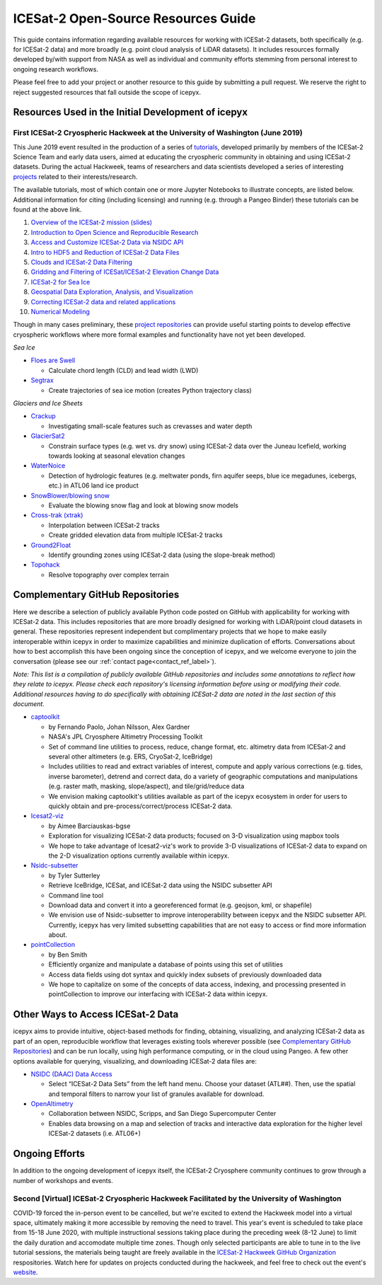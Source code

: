 .. _resource_ref_label:
ICESat-2 Open-Source Resources Guide
====================================

This guide contains information regarding available resources for working with ICESat-2 datasets, both specifically (e.g. for ICESat-2 data) and more broadly (e.g. point cloud analysis of LiDAR datasets). It includes resources formally developed by/with support from NASA as well as individual and community efforts stemming from personal interest to ongoing research workflows.

Please feel free to add your project or another resource to this guide by submitting a pull request. We reserve the right to reject suggested resources that fall outside the scope of icepyx.

Resources Used in the Initial Development of icepyx
---------------------------------------------------

First ICESat-2 Cryospheric Hackweek at the University of Washington (June 2019)
^^^^^^^^^^^^^^^^^^^^^^^^^^^^^^^^^^^^^^^^^^^^^^^^^^^^^^^^^^^^^^^^^^^^^^^^^^^^^^^
This June 2019 event resulted in the production of a series of `tutorials <https://github.com/ICESAT-2HackWeek/ICESat2_hackweek_tutorials>`_, developed primarily by members of the ICESat-2 Science Team and early data users, aimed at educating the cryospheric community in obtaining and using ICESat-2 datasets. During the actual Hackweek, teams of researchers and data scientists developed a series of interesting `projects <https://github.com/ICESAT-2HackWeek/projects_2019>`_ related to their interests/research.

The available tutorials, most of which contain one or more Jupyter Notebooks to illustrate concepts, are listed below. Additional information for citing (including licensing) and running (e.g. through a Pangeo Binder) these tutorials can be found at the above link.

1. `Overview of the ICESat-2 mission (slides) <https://github.com/ICESAT-2HackWeek/intro_ICESat2>`_
2. `Introduction to Open Science and Reproducible Research <https://github.com/ICESAT-2HackWeek/intro-jupyter-git>`_
3. `Access and Customize ICESat-2 Data via NSIDC API <https://github.com/ICESAT-2HackWeek/data-access>`_
4. `Intro to HDF5 and Reduction of ICESat-2 Data Files <https://github.com/ICESAT-2HackWeek/intro-hdf5>`_
5. `Clouds and ICESat-2 Data Filtering <https://github.com/ICESAT-2HackWeek/Clouds_and_data_filtering>`_
6. `Gridding and Filtering of ICESat/ICESat-2 Elevation Change Data <https://github.com/ICESAT-2HackWeek/gridding>`_
7. `ICESat-2 for Sea Ice <https://github.com/ICESAT-2HackWeek/sea-ice-tutorials>`_
8. `Geospatial Data Exploration, Analysis, and Visualization <https://github.com/ICESAT-2HackWeek/geospatial-analysis>`_
9. `Correcting ICESat-2 data and related applications <https://github.com/ICESAT-2HackWeek/data-correction>`_
10. `Numerical Modeling <https://gitlab.com/danshapero/icesat-2019-06-20>`_

Though in many cases preliminary, these `project repositories <https://github.com/ICESAT-2HackWeek/projects_2019>`_ can provide useful starting points to develop effective cryospheric workflows where more formal examples and functionality have not yet been developed.

*Sea Ice*

- `Floes are Swell <https://github.com/ICESAT-2HackWeek/Floes-are-Swell>`_

  - Calculate chord length (CLD) and lead width (LWD)

- `Segtrax <https://icesat2hackweek2019.slack.com/messages/CKQ08MBBR>`_

  - Create trajectories of sea ice motion (creates Python trajectory class)

*Glaciers and Ice Sheets*

- `Crackup <https://github.com/ICESAT-2HackWeek/crackup>`_

  - Investigating small-scale features such as crevasses and water depth

- `GlacierSat2 <https://github.com/ICESAT-2HackWeek/glaciersat2>`_

  - Constrain surface types (e.g. wet vs. dry snow) using ICESat-2 data over the Juneau Icefield, working towards looking at seasonal elevation changes

- `WaterNoice <https://github.com/ICESAT-2HackWeek/WaterNoice>`_

  - Detection of hydrologic features (e.g. meltwater ponds, firn aquifer seeps, blue ice megadunes, icebergs, etc.) in ATL06 land ice product

- `SnowBlower/blowing snow <https://github.com/ICESAT-2HackWeek/Snowblower>`_

  - Evaluate the blowing snow flag and look at blowing snow models

- `Cross-trak (xtrak) <https://github.com/ICESAT-2HackWeek/xtrak>`_

  - Interpolation between ICESat-2 tracks
  - Create gridded elevation data from multiple ICESat-2 tracks

- `Ground2Float <https://github.com/ICESAT-2HackWeek/ground2float>`_

  - Identify grounding zones using ICESat-2 data (using the slope-break method)

- `Topohack <https://github.com/ICESAT-2HackWeek/topohack>`_

  - Resolve topography over complex terrain

Complementary GitHub Repositories
---------------------------------
Here we describe a selection of publicly available Python code posted on GitHub with applicability for working with ICESat-2 data. This includes repositories that are more broadly designed for working with LiDAR/point cloud datasets in general. These repositories represent independent but complimentary projects that we hope to make easily interoperable within icepyx in order to maximize capabilities and minimize duplication of efforts. Conversations about how to best accomplish this have been ongoing since the conception of icepyx, and we welcome everyone to join the conversation (please see our :ref:`contact page<contact_ref_label>`).

*Note: This list is a compilation of publicly available GitHub repositories and includes some annotations to reflect how they relate to icepyx. Please check each repository's licensing information before using or modifying their code. Additional resources having to do specifically with obtaining ICESat-2 data are noted in the last section of this document.*

- `captoolkit <https://github.com/fspaolo/captoolkit>`_

  - by Fernando Paolo, Johan Nilsson, Alex Gardner
  - NASA's JPL Cryosphere Altimetry Processing Toolkit
  - Set of command line utilities to process, reduce, change format, etc. altimetry data from ICESat-2 and several other altimeters (e.g. ERS, CryoSat-2, IceBridge)
  - Includes utilities to read and extract variables of interest, compute and apply various corrections (e.g. tides, inverse barometer), detrend and correct data, do a variety of geographic computations and manipulations (e.g. raster math, masking, slope/aspect), and tile/grid/reduce data
  - We envision making captoolkit's utilities available as part of the icepyx ecosystem in order for users to quickly obtain and pre-process/correct/process ICESat-2 data.

- `Icesat2-viz <https://github.com/abarciauskas-bgse/icesat2-viz>`_

  - by Aimee Barciauskas-bgse
  - Exploration for visualizing ICESat-2 data products; focused on 3-D visualization using mapbox tools
  - We hope to take advantage of Icesat2-viz's work to provide 3-D visualizations of ICESat-2 data to expand on the 2-D visualization options currently available within icepyx.

- `Nsidc-subsetter <https://github.com/tsutterley/nsidc-subsetter>`_

  - by Tyler Sutterley
  - Retrieve IceBridge, ICESat, and ICESat-2 data using the NSIDC subsetter API
  - Command line tool
  - Download data and convert it into a georeferenced format (e.g. geojson, kml, or shapefile)
  - We envision use of Nsidc-subsetter to improve interoperability between icepyx and the NSIDC subsetter API. Currently, icepyx has very limited subsetting capabilities that are not easy to access or find more information about.

- `pointCollection <https://github.com/SmithB/pointCollection>`_

  - by Ben Smith
  - Efficiently organize and manipulate a database of points using this set of utilities
  - Access data fields using dot syntax and quickly index subsets of previously downloaded data
  - We hope to capitalize on some of the concepts of data access, indexing, and processing presented in pointCollection to improve our interfacing with ICESat-2 data within icepyx.


Other Ways to Access ICESat-2 Data
----------------------------------
icepyx aims to provide intuitive, object-based methods for finding, obtaining, visualizing, and analyzing ICESat-2 data as part of an open, reproducible workflow that leverages existing tools wherever possible (see `Complementary GitHub Repositories`_) and can be run locally, using high performance computing, or in the cloud using Pangeo. A few other options available for querying, visualizing, and downloading ICESat-2 data files are:

- `NSIDC (DAAC) Data Access <https://nsidc.org/data/icesat-2>`_

  - Select “ICESat-2 Data Sets” from the left hand menu. Choose your dataset (ATL##). Then, use the spatial and temporal filters to narrow your list of granules available for download.

- `OpenAltimetry <https://openaltimetry.org/>`_

  - Collaboration between NSIDC, Scripps, and San Diego Supercomputer Center
  - Enables data browsing on a map and selection of tracks and interactive data exploration for the higher level ICESat-2 datasets (i.e. ATL06+)


Ongoing Efforts
----------------
In addition to the ongoing development of icepyx itself, the ICESat-2 Cryosphere community continues to grow through a number of workshops and events.

Second [Virtual] ICESat-2 Cryospheric Hackweek Facilitated by the University of Washington
^^^^^^^^^^^^^^^^^^^^^^^^^^^^^^^^^^^^^^^^^^^^^^^^^^^^^^^^^^^^^^^^^^^^^^^^^^^^^^^^^^^^^^^^^^
COVID-19 forced the in-person event to be cancelled, but we're excited to extend the Hackweek model into a virtual space, ultimately making it more accessible by removing the need to travel. This year's event is scheduled to take place from 15-18 June 2020, with multiple instructional sessions taking place during the preceding week (8-12 June) to limit the daily duration and accomodate multiple time zones. Though only selected participants are able to tune in to the live tutorial sessions, the materials being taught are freely available in the `ICESat-2 Hackweek GitHub Organization <https://github.com/ICESAT-2HackWeek>`_ respositories. Watch here for updates on projects conducted during the hackweek, and feel free to check out the event's `website <https://icesat-2hackweek.github.io/learning-resources/>`_.
